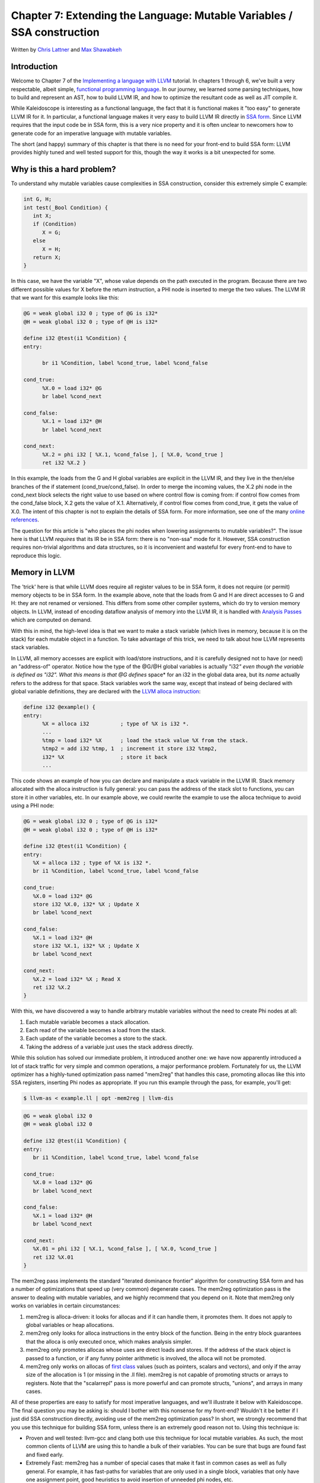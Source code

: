 *******************************************************************************
Chapter 7: Extending the Language: Mutable Variables / SSA construction
*******************************************************************************

Written by `Chris Lattner <mailto:sabre@nondot.org>`_ and `Max
Shawabkeh <http://max99x.com>`_

Introduction 
=======================

Welcome to Chapter 7 of the `Implementing a language with
LLVM <http://www.llvm.org/docs/tutorial/index.html>`_ tutorial. In
chapters 1 through 6, we've built a very respectable, albeit simple,
`functional programming
language <http://en.wikipedia.org/wiki/Functional_programming>`_. In our
journey, we learned some parsing techniques, how to build and represent
an AST, how to build LLVM IR, and how to optimize the resultant code as
well as JIT compile it.

While Kaleidoscope is interesting as a functional language, the fact
that it is functional makes it "too easy" to generate LLVM IR for it. In
particular, a functional language makes it very easy to build LLVM IR
directly in `SSA
form <http://en.wikipedia.org/wiki/Static_single_assignment_form>`_.
Since LLVM requires that the input code be in SSA form, this is a very
nice property and it is often unclear to newcomers how to generate code
for an imperative language with mutable variables.

The short (and happy) summary of this chapter is that there is no need
for your front-end to build SSA form: LLVM provides highly tuned and
well tested support for this, though the way it works is a bit
unexpected for some.

Why is this a hard problem? 
====================================

To understand why mutable variables cause complexities in SSA
construction, consider this extremely simple C example:


.. code-block:: c

   int G, H; 
   int test(_Bool Condition) { 
      int X; 
      if (Condition) 
         X = G; 
      else 
         X = H; 
      return X; 
   }



In this case, we have the variable "X", whose value depends on the path
executed in the program. Because there are two different possible values
for X before the return instruction, a PHI node is inserted to merge the
two values. The LLVM IR that we want for this example looks like this:


.. code-block:: llvm

   @G = weak global i32 0 ; type of @G is i32* 
   @H = weak global i32 0 ; type of @H is i32* 

   define i32 @test(i1 %Condition) { 
   entry: 

         br i1 %Condition, label %cond_true, label %cond_false

   cond_true: 
         %X.0 = load i32* @G 
         br label %cond_next 

   cond_false: 
         %X.1 = load i32* @H 
         br label %cond_next 

   cond_next: 
         %X.2 = phi i32 [ %X.1, %cond_false ], [ %X.0, %cond_true ] 
         ret i32 %X.2 }



In this example, the loads from the G and H global variables are
explicit in the LLVM IR, and they live in the then/else branches of the
if statement (cond\_true/cond\_false). In order to merge the incoming
values, the X.2 phi node in the cond\_next block selects the right value
to use based on where control flow is coming from: if control flow comes
from the cond\_false block, X.2 gets the value of X.1. Alternatively, if
control flow comes from cond\_true, it gets the value of X.0. The intent
of this chapter is not to explain the details of SSA form. For more
information, see one of the many `online
references <http://en.wikipedia.org/wiki/Static_single_assignment_form>`_.

The question for this article is "who places the phi nodes when lowering
assignments to mutable variables?". The issue here is that LLVM
*requires* that its IR be in SSA form: there is no "non-ssa" mode for
it. However, SSA construction requires non-trivial algorithms and data
structures, so it is inconvenient and wasteful for every front-end to
have to reproduce this logic.

Memory in LLVM 
==========================

The 'trick' here is that while LLVM does require all register values to
be in SSA form, it does not require (or permit) memory objects to be in
SSA form. In the example above, note that the loads from G and H are
direct accesses to G and H: they are not renamed or versioned. This
differs from some other compiler systems, which do try to version memory
objects. In LLVM, instead of encoding dataflow analysis of memory into
the LLVM IR, it is handled with `Analysis
Passes <http://www.llvm.org/docs/WritingAnLLVMPass.html>`_ which are
computed on demand.

With this in mind, the high-level idea is that we want to make a stack
variable (which lives in memory, because it is on the stack) for each
mutable object in a function. To take advantage of this trick, we need
to talk about how LLVM represents stack variables.

In LLVM, all memory accesses are explicit with load/store instructions,
and it is carefully designed not to have (or need) an "address-of"
operator. Notice how the type of the @G/@H global variables is actually
"i32\ *" even though the variable is defined as "i32". What this means
is that @G defines* space* for an i32 in the global data area, but its
*name* actually refers to the address for that space. Stack variables
work the same way, except that instead of being declared with global
variable definitions, they are declared with the `LLVM alloca
instruction <http://www.llvm.org/docs/LangRef.html#i_alloca>`_:


.. code-block:: llvm

   define i32 @example() { 
   entry: 
         %X = alloca i32          ; type of %X is i32 *. 
         ... 
         %tmp = load i32* %X      ; load the stack value %X from the stack. 
         %tmp2 = add i32 %tmp, 1  ; increment it store i32 %tmp2,
         i32* %X                  ; store it back 
         ...



This code shows an example of how you can declare and manipulate a stack
variable in the LLVM IR. Stack memory allocated with the alloca
instruction is fully general: you can pass the address of the stack slot
to functions, you can store it in other variables, etc. In our example
above, we could rewrite the example to use the alloca technique to avoid
using a PHI node:


.. code-block:: llvm

   @G = weak global i32 0 ; type of @G is i32* 
   @H = weak global i32 0 ; type of @H is i32* 

   define i32 @test(i1 %Condition) { 
   entry: 
      %X = alloca i32 ; type of %X is i32 *. 
      br i1 %Condition, label %cond_true, label %cond_false 

   cond_true: 
      %X.0 = load i32* @G 
      store i32 %X.0, i32* %X ; Update X 
      br label %cond_next 

   cond_false: 
      %X.1 = load i32* @H 
      store i32 %X.1, i32* %X ; Update X 
      br label %cond_next
   
   cond_next: 
      %X.2 = load i32* %X ; Read X 
      ret i32 %X.2 
   } 
   
With this, we have discovered a way to handle arbitrary mutable
variables without the need to create Phi nodes at all:

#.  Each mutable variable becomes a stack allocation.
#.  Each read of the variable becomes a load from the stack.
#.  Each update of the variable becomes a store to the stack.
#.  Taking the address of a variable just uses the stack address directly.

While this solution has solved our immediate problem, it introduced
another one: we have now apparently introduced a lot of stack traffic
for very simple and common operations, a major performance problem.
Fortunately for us, the LLVM optimizer has a highly-tuned optimization
pass named "mem2reg" that handles this case, promoting allocas like this
into SSA registers, inserting Phi nodes as appropriate. If you run this
example through the pass, for example, you'll get:

.. code-block:: bash
   
    $ llvm-as < example.ll | opt -mem2reg | llvm-dis
.. code-block:: llvm

   @G = weak global i32 0 
   @H = weak global i32 0

   define i32 @test(i1 %Condition) { 
   entry: 
      br i1 %Condition, label %cond_true, label %cond_false 

   cond_true: 
      %X.0 = load i32* @G 
      br label %cond_next

   cond_false: 
      %X.1 = load i32* @H 
      br label %cond_next

   cond_next: 
      %X.01 = phi i32 [ %X.1, %cond_false ], [ %X.0, %cond_true ] 
      ret i32 %X.01 
   }



The mem2reg pass implements the standard "iterated dominance frontier"
algorithm for constructing SSA form and has a number of optimizations
that speed up (very common) degenerate cases. The mem2reg optimization
pass is the answer to dealing with mutable variables, and we highly
recommend that you depend on it. Note that mem2reg only works on
variables in certain circumstances:

#. mem2reg is alloca-driven: it looks for allocas and if it can handle
   them, it promotes them. It does not apply to global variables or heap
   allocations.

#. mem2reg only looks for alloca instructions in the entry block of the
   function. Being in the entry block guarantees that the alloca is only
   executed once, which makes analysis simpler.

#. mem2reg only promotes allocas whose uses are direct loads and stores.
   If the address of the stack object is passed to a function, or if any
   funny pointer arithmetic is involved, the alloca will not be
   promoted.

#. mem2reg only works on allocas of `first class 
   <http://www.llvm.org/docs/LangRef.html#t_classifications>`_
   values (such as pointers, scalars and vectors), and only if the array
   size of the allocation is 1 (or missing in the .ll file). mem2reg is
   not capable of promoting structs or arrays to registers. Note that
   the "scalarrepl" pass is more powerful and can promote structs,
   "unions", and arrays in many cases.

All of these properties are easy to satisfy for most imperative
languages, and we'll illustrate it below with Kaleidoscope. The final
question you may be asking is: should I bother with this nonsense for my
front-end? Wouldn't it be better if I just did SSA construction
directly, avoiding use of the mem2reg optimization pass? In short, we
strongly recommend that you use this technique for building SSA form,
unless there is an extremely good reason not to. Using this technique
is:

-  Proven and well tested: llvm-gcc and clang both use this technique
   for local mutable variables. As such, the most common clients of LLVM
   are using this to handle a bulk of their variables. You can be sure
   that bugs are found fast and fixed early.

-  Extremely Fast: mem2reg has a number of special cases that make it
   fast in common cases as well as fully general. For example, it has
   fast-paths for variables that are only used in a single block,
   variables that only have one assignment point, good heuristics to
   avoid insertion of unneeded phi nodes, etc.

-  Needed for debug info generation: `Debug information in
   LLVM <http://www.llvm.org/docs/SourceLevelDebugging.html>`_ relies on
   having the address of the variable exposed so that debug info can be
   attached to it. This technique dovetails very naturally with this
   style of debug info.

If nothing else, this makes it much easier to get your front-end up and
running, and is very simple to implement. Lets extend Kaleidoscope with
mutable variables now!

--------------

Mutable Variables in Kaleidoscope 
==============================================

Now that we know the sort of problem we want to tackle, lets see what
this looks like in the context of our little Kaleidoscope language.
We're going to add two features:

#.  The ability to mutate variables with the '=' operator.
#.  The ability to define new variables.

While the first item is really what this is about, we only have
variables for incoming arguments as well as for induction variables, and
redefining those only goes so far :). Also, the ability to define new
variables is a useful thing regardless of whether you will be mutating
them. Here's a motivating example that shows how we could use these:


.. code-block:: 

   # Define ':' for sequencing: as a low-precedence operator that ignores operands 
   # and just returns the RHS. 
   def binary : 1 (x y) y;
   
   # Recursive fib, we could do this before.
   def fib(x) 
      if (x < 3) then 
         1 
      else 
         fib(x-1) + fib(x-2)
   
   # Iterative fib.
   def fibi(x) 
      var a = 1, b = 1, c in 
      (for i = 3, i < x in 
         c = a + b : 
         a = b : 
         b = c) : 
      b
   
   # Call it.
   fibi(10)



In order to mutate variables, we have to change our existing variables
to use the "alloca trick". Once we have that, we'll add our new
operator, then extend Kaleidoscope to support new variable definitions.

--------------

Adjusting Existing Variables for Mutation 
==========================================================

The symbol table in Kaleidoscope is managed at code generation time by
the ``g_named_values`` map. This map currently keeps track of the LLVM
"Value" that holds the double value for the named variable. In order to
support mutation, we need to change this slightly, so that it holds the
*memory location* of the variable in question. Note that this change is
a refactoring: it changes the structure of the code, but does not (by
itself) change the behavior of the compiler. All of these changes are
isolated in the Kaleidoscope code generator.

At this point in Kaleidoscope's development, it only supports variables
for two things: incoming arguments to functions and the induction
variable of 'for' loops. For consistency, we'll allow mutation of these
variables in addition to other user-defined variables. This means that
these will both need memory locations.

To start our transformation of Kaleidoscope, we will need to create the
allocas that we will store in ``g_named_values``. We'll use a helper
function that ensures that the allocas are created in the entry block of
the function:


.. code-block:: 

   # Creates an alloca instruction in the entry block of the function. This is used 
   # for mutable variables. 
   def CreateEntryBlockAlloca(function, var_name): 
      entry = function.get_entry_basic_block() 
      builder = Builder.new(entry)
      builder.position_at_beginning(entry) return
      builder.alloca(Type.double(), var_name)



This code creates a temporary ``llvm.core.Builder`` that is pointing at
the first instruction of the entry block. It then creates an alloca with
the expected name and returns it. Because all values in Kaleidoscope are
doubles, there is no need to pass in a type to use.

With this in place, the first functionality change we want to make is to
variable references. In our new scheme, variables live on the stack, so
code generating a reference to them actually needs to produce a load
from the stack slot:


.. code-block:: python

   def CodeGen(self): 
      if self.name in g_named_values: 
         return g_llvm_builder.load(g_named_values[self.name], self.name) 
      else:
         raise RuntimeError('Unknown variable name: ' + self.name) 
   
As you can see, this is pretty straightforward. Now we need to update
the things that define the variables to set up the alloca. We'll start
with ``ForExpressionNode.CodeGen`` (see the :ref:`full code listing <code>`
for the unabridged code):

.. code-block:: python
   
   def CodeGen(self): 
      function = g_llvm_builder.basic_block.function

      # Create an alloca for the variable in the entry block.
      alloca = CreateEntryBlockAlloca(function, self.loop_variable)
      
      # Emit the start code first, without 'variable' in scope.
      start_value = self.start.CodeGen()
      
      # Store the value into the alloca.
      g_llvm_builder.store(start_value, alloca)
      ...
      # Compute the end condition.
      end_condition = self.end.CodeGen()
      
      # Reload, increment, and restore the alloca.  This handles the case where
      # the body of the loop mutates the variable.
      cur_value = g_llvm_builder.load(alloca, self.loop_variable)
      next_value = g_llvm_builder.fadd(cur_value, step_value, 'nextvar')
      g_llvm_builder.store(next_value, alloca)
      
      # Convert condition to a bool by comparing equal to 0.0.
      end_condition_bool = g_llvm_builder.fcmp(
         FCMP_ONE, end_condition, Constant.real(Type.double(), 0), 'loopcond')
      ...
   
   



This code is virtually identical to the code `before we allowed mutable
variables <PythonLangImpl5.html#forcodegen>`_. The big difference is
that we no longer have to construct a PHI node, and we use load/store to
access the variable as needed.

To support mutable argument variables, we need to also make allocas for
them. The code for this is also pretty simple:


.. code-block:: python

   class PrototypeNode(object): 
      ... 
      # Create an alloca for each argument and register the argument in the symbol 
      # table so that references to it will succeed. 
      def CreateArgumentAllocas(self, function): 
         for arg_name, arg in zip(self.args, function.args): 
            alloca = CreateEntryBlockAlloca(function, arg_name) 
            g_llvm_builder.store(arg, alloca) 
            g_named_values[arg_name] = alloca



For each argument, we make an alloca, store the input value to the
function into the alloca, and register the alloca as the memory location
for the argument. This method gets invoked by ``FunctionNode.CodeGen``
right after it sets up the entry block for the function.

The final missing piece is adding the mem2reg pass, which allows us to
get good codegen once again:


.. code-block:: python

   from llvm.passes import (PASS_PROMOTE_MEMORY_TO_REGISTER, 
                            PASS_INSTRUCTION_COMBINING, 
                            PASS_REASSOCIATE, 
                            PASS_GVN, 
                            PASS_CFG_SIMPLIFICATION) 
   ... 
   def main():
      # Set up the optimizer pipeline. Start with registering info about how the 
      # target lays out data structures.
      g_llvm_pass_manager.add(g_llvm_executor.target_data) 
      # Promote allocas to registers.
      g_llvm_pass_manager.add(PASS_PROMOTE_MEMORY_TO_REGISTER) 
      # Do simple "peephole" optimizations and bit-twiddling optzns.
      g_llvm_pass_manager.add(PASS_INSTRUCTION_COMBINING) 
      # Reassociate expressions. 
      g_llvm_pass_manager.add(PASS_REASSOCIATE) 
   
It is interesting to see what the code looks like before and after the
mem2reg optimization runs. For example, this is the before/after code
for our recursive fib function. Before the optimization:

.. code-block:: 
   
   define double @fib(double %x) { 
   entry: 
      %x1 = alloca double 
      store double %x, double* %x1 
      %x2 = load double* %x1 
      %cmptmp = fcmp ult double %x2, 3.000000e+00 
      %booltmp = uitofp i1 %cmptmp to double
      %ifcond = fcmp one double %booltmp, 0.000000e+00 
      br i1 %ifcond, label %then, label %else 

   then:          ; preds = %entry 
      br label %ifcont 

   else:          ; preds = %entry 
      %x3 = load double* %x1 
      %subtmp = fsub double %x3, 1.000000e+00
      %calltmp = call double @fib(double %subtmp) 
      %x4 = load double* %x1
      %subtmp5 = fsub double %x4, 2.000000e+00 
      %calltmp6 = call double @fib(double %subtmp5) 
      %addtmp = fadd double %calltmp, %calltmp6 
      br label %ifcont 

   ifcont:        ; preds = %else, %then 
      %iftmp = phi double [ 1.000000e+00, %then ], [ %addtmp, %else ] 
      ret double %iftmp } 
   
Here there is only one variable (x, the input argument) but you can
still see the extremely simple-minded code generation strategy we are
using. In the entry block, an alloca is created, and the initial input
value is stored into it. Each reference to the variable does a reload
from the stack. Also, note that we didn't modify the if/then/else
expression, so it still inserts a PHI node. While we could make an
alloca for it, it is actually easier to create a PHI node for it, so we
still just make the PHI.

Here is the code after the mem2reg pass runs:

.. code-block:: 
   
   define double @fib(double %x) { 
   entry: 
      %cmptmp = fcmp ult double %x, 3.000000e+00 
      %booltmp = uitofp i1 %cmptmp to double
      %ifcond = fcmp one double %booltmp, 0.000000e+00 
      br i1 %ifcond, label %then, label %else 

   then: 
      br label %ifcont 

   else: 
      %subtmp = fsub double %x, 1.000000e+00 
      %calltmp = call double @fib(double %subtmp) 
      %subtmp5 = fsub double %x, 2.000000e+00 
      %calltmp6 = call double @fib(double %subtmp5) %addtmp = fadd double %calltmp, %calltmp6 
      br label %ifcont
   
   ifcont: ; preds = %else, %then 
      %iftmp = phi double [ 1.000000e+00, %then
      ], [ %addtmp, %else ] 
      ret double %iftmp 
   }



This is a trivial case for mem2reg, since there are no redefinitions of
the variable. The point of showing this is to calm your tension about
inserting such blatent inefficiencies :).

After the rest of the optimizers run, we get:


.. code-block:: llvm

   define double @fib(double %x) { 
   entry: 
      %cmptmp = fcmp ult double %x, 3.000000e+00 
      %booltmp = uitofp i1 %cmptmp to double
      %ifcond = fcmp ueq double %booltmp, 0.000000e+00
      br i1 %ifcond, label %else, label %ifcont 

   else: 
      %subtmp = fsub double %x, 1.000000e+00
      %calltmp = call double @fib(double %subtmp) 
      %subtmp5 = fsub double %x, 2.000000e+00 
      %calltmp6 = call double @fib(double %subtmp5) 
      %addtmp = fadd double %calltmp, %calltmp6 
      ret double %addtmp 

   ifcont: 
      ret double 1.000000e+00 
   }



Here we see that the simplifycfg pass decided to clone the return
instruction into the end of the 'else' block. This allowed it to
eliminate some branches and the PHI node.

Now that all symbol table references are updated to use stack variables,
we'll add the assignment operator.

--------------

New Assignment Operator 
=======================================

With our current framework, adding a new assignment operator is really
simple. We will parse it just like any other binary operator, but handle
it internally (instead of allowing the user to define it). The first
step is to set a precedence:


.. code-block:: python

   def main(): 
      ... 
      # Install standard binary operators. 
      # 1 is lowest possible precedence. 40 is the highest.
      g_binop_precedence['='] = 2 
      g_binop_precedence['<'] = 10
      g_binop_precedence['+'] = 20 
      g_binop_precedence['-'] = 20 
   
Now that the parser knows the precedence of the binary operator, it
takes care of all the parsing and AST generation. We just need to
implement codegen for the assignment operator. This looks like:

.. code-block:: python
   
   class BinaryOperatorExpressionNode(ExpressionNode): 
      ... 
      def CodeGen(self): 
         # A special case for '=' because we don't want to emit the LHS as an 
         # expression. 
         if self.operator == '=': 
            # Assignment requires the LHS to be an identifier. 
            if not isinstance(self.left, VariableExpressionNode):
               raise RuntimeError('Destination of "=" must be a variable.') 
   
Unlike the rest of the binary operators, our assignment operator doesn't
follow the "emit LHS, emit RHS, do computation" model. As such, it is
handled as a special case before the other binary operators are handled.
The other strange thing is that it requires the LHS to be a variable. It
is invalid to have ``(x+1) = expr`` -- only things like ``x = expr`` are
allowed.

.. code-block:: python

            # Codegen the RHS. 
            value = self.right.CodeGen()

            # Look up the name.
            variable = g_named_values[self.left.name]
            
            # Store the value and return it.
            g_llvm_builder.store(value, variable)
            
            return value
   ...
   
   



Once we have the variable, CodeGening the assignment is straightforward:
we emit the RHS of the assignment, create a store, and return the
computed value. Returning a value allows for chained assignments like
``X = (Y = Z)``.

Now that we have an assignment operator, we can mutate loop variables
and arguments. For example, we can now run code like this:


.. code-block::

   # Function to print a double. 
   extern printd(x)
   
   # Define ':' for sequencing: as a low-precedence operator that ignores operands
   # and just returns the RHS.
   def binary : 1 (x y) y
   
   def test(x) 
      printd(x) : 
      x = 4 : 
      printd(x)
   
   test(123)



When run, this example prints "123" and then "4", showing that we did
actually mutate the value! Okay, we have now officially implemented our
goal: getting this to work requires SSA construction in the general
case. However, to be really useful, we want the ability to define our
own local variables. Let's add this next!

--------------

User-defined Local Variables 
===========================================

Adding var/in is just like any other other extensions we made to
Kaleidoscope: we extend the lexer, the parser, the AST and the code
generator. The first step for adding our new 'var/in' construct is to
extend the lexer. As before, this is pretty trivial, the code looks like
this:


.. code-block:: python

   ... 
   class UnaryToken(object): 
      pass 
   class VarToken(object): 
      pass 
   ... 
   def Tokenize(string): 
      ... 
         elif identifier == 'unary': 
            yield UnaryToken() 
         elif identifier == 'var': 
            yield VarToken()
         else: 
            yield IdentifierToken(identifier)



The next step is to define the AST node that we will construct. For
var/in, it looks like this:


.. code-block:: python

   # Expression class for var/in. 
   class VarExpressionNode(ExpressionNode):
   
      def __init__(self, variables, body): 
         self.variables = variables
         self.body = body
      
      def CodeGen(self): 
         ...



var/in allows a list of names to be defined all at once, and each name
can optionally have an initializer value. As such, we capture this
information in the variables list. Also, var/in has a body, this body is
allowed to access the variables defined by the var/in.

With this in place, we can define the parser pieces. The first thing we
do is add it as a primary expression:


.. code-block:: python

   # primary ::= 
   # dentifierexpr | numberexpr | parenexpr | ifexpr | forexpr | varexpr 
   def ParsePrimary(self): 
      if isinstance(self.current, IdentifierToken): 
         return self.ParseIdentifierExpr() 
      elif isinstance(self.current, NumberToken):
         return self.ParseNumberExpr() 
      elif isinstance(self.current, IfToken):
         return self.ParseIfExpr() 
      elif isinstance(self.current, ForToken):
         return self.ParseForExpr() 
      elif isinstance(self.current, VarToken):
         return self.ParseVarExpr() 
      elif self.current == CharacterToken('('):
         return self.ParseParenExpr() 
      else: 
         raise RuntimeError('Unknown token when expecting an expression.')



Next we define ParseVarExpr:


.. code-block:: python

   # varexpr ::= 'var' (identifier ('=' expression)?)+ 'in' expression 
   def ParseVarExpr(self): 
      self.Next()  # eat 'var'.

      variables = {}
      
      # At least one variable name is required.
      if not isinstance(self.current, IdentifierToken):
         raise RuntimeError('Expected identifier after "var".')
   

   #The first part of this code parses the list of identifier/expr pairs
   #into the local variables list.

      while True: 
         var_name = self.current.name
         self.Next()  # eat the identifier.

         # Read the optional initializer.
         if self.current == CharacterToken('='):
            self.Next()  # eat '='.
            variables[var_name] = self.ParseExpression()
         else:
            variables[var_name] = None
         
         # End of var list, exit loop.
         if self.current != CharacterToken(','):
            break
         self.Next()  # eat ','.
         
         if not isinstance(self.current, IdentifierToken):
            raise RuntimeError('Expected identifier after "," in a var expression.')
   
   
   # Once all the variables are parsed, we then parse the body and create the
   # AST node:


      # At this point, we have to have 'in'. 
      if not isinstance(self.current, InToken): 
         raise RuntimeError('Expected "in" keyword after "var".') 
      self.Next()  # eat 'in'.

      body = self.ParseExpression()
      
      return VarExpressionNode(variables, body)
   
   



Now that we can parse and represent the code, we need to support
emission of LLVM IR for it. This code starts out with:


.. code-block:: python

   class VarExpressionNode(ExpressionNode): 
      ... 
      def CodeGen(self): 
         old_bindings = {} 
         function = g_llvm_builder.basic_block.function

         # Register all variables and emit their initializer.
         for var_name, var_expression in self.variables.iteritems():
            # Emit the initializer before adding the variable to scope, this prevents
            # the initializer from referencing the variable itself, and permits stuff
            # like this:
            #  var a = 1 in
            #    var a = a in ...   # refers to outer 'a'.
            if var_expression is not None:
               var_value = var_expression.CodeGen()
            else:
               var_value = Constant.real(Type.double(), 0)
            
            alloca = CreateEntryBlockAlloca(function, var_name)
            g_llvm_builder.store(var_value, alloca)
            
            # Remember the old variable binding so that we can restore the binding
            # when we unrecurse.
            old_bindings[var_name] = g_named_values.get(var_name, None)
            
            # Remember this binding.
            g_named_values[var_name] = alloca





Basically it loops over all the variables, installing them one at a
time. For each variable we put into the symbol table, we remember the
previous value that we replace in ``old_bindings``.

There are more comments here than code. The basic idea is that we emit
the initializer, create the alloca, then update the symbol table to
point to it. Once all the variables are installed in the symbol table,
we evaluate the body of the var/in expression:


.. code-block:: python

   # Codegen the body, now that all vars are in scope. 
   body = self.body.CodeGen()



Finally, before returning, we restore the previous variable bindings:


.. code-block:: python

   # Pop all our variables from scope. 
   for var_name in self.variables: 
      if old_bindings[var_name] is not None:
         g_named_values[var_name] = old_bindings[var_name] 
      else: 
         del g_named_values[var_name]

   # Return the body computation.
   return body
   
   



The end result of all of this is that we get properly scoped variable
definitions, and we even (trivially) allow mutation of them :).

With this, we completed what we set out to do. Our nice iterative fib
example from the intro compiles and runs just fine. The mem2reg pass
optimizes all of our stack variables into SSA registers, inserting PHI
nodes where needed, and our front-end remains simple: no "iterated
dominance frontier" computation anywhere in sight.

--------------

.. _code:

Full Code Listing 
===========================

Here is the complete code listing for our running example, enhanced with
mutable variables and var/in support:


.. code-block:: python

   #!/usr/bin/env python
   
   import re 
   from llvm.core import Module, Constant, Type, Function, Builder 
   from llvm.ee import ExecutionEngine, TargetData 
   from llvm.passes import FunctionPassManager
   
   from llvm.core import FCMP_ULT, FCMP_ONE 
   from llvm.passes import(PASS_PROMOTE_MEMORY_TO_REGISTER, 
                           PASS_INSTRUCTION_COMBINING,
                           PASS_REASSOCIATE, 
                           PASS_GVN, 
                           PASS_CFG_SIMPLIFICATION)
   
Globals
-------
   
.. code-block:: python

   # The LLVM module, which holds all the IR code.
   g_llvm_module = Module.new('my cool jit')
   
   # The LLVM instruction builder. Created whenever a new function is entered.
   g_llvm_builder = None
   
   # A dictionary that keeps track of which values are defined in the current scope
   # and what their LLVM representation is.
   g_named_values = {}
   
   # The function optimization passes manager.
   g_llvm_pass_manager = FunctionPassManager.new(g_llvm_module)
   
   # The LLVM execution engine.
   g_llvm_executor = ExecutionEngine.new(g_llvm_module)
   
   # The binary operator precedence chart.
   g_binop_precedence = {}
   
   # Creates an alloca instruction in the entry block of the function. This is used
   # for mutable variables.
   def CreateEntryBlockAlloca(function, var_name): 
      entry = function.get_entry_basic_block() 
      builder = Builder.new(entry)
      builder.position_at_beginning(entry) 
      return builder.alloca(Type.double(), var_name)
   
Lexer
-----

.. code-block:: python
   
   # The lexer yields one of these types for each token.
   class EOFToken(object): 
      pass 
   class DefToken(object): 
      pass 
   class ExternToken(object): 
      pass 
   class IfToken(object): 
      pass 
   class ThenToken(object): 
      pass 
   class ElseToken(object): 
      pass 
   class ForToken(object): 
      pass 
   class InToken(object): 
      pass 
   class BinaryToken(object): 
      pass 
   class UnaryToken(object): 
      pass 
   class VarToken(object): 
      pass
   
   class IdentifierToken(object): 
      def __init__(self, name): 
         self.name = name
   
   class NumberToken(object): 
      def __init__(self, value): 
         self.value = value
   
   class CharacterToken(object): 
      def __init__(self, char): 
         self.char = char 
      def __eq__(self, other): 
         return isinstance(other, CharacterToken) and self.char == other.char 
      def __ne__(self, other): 
         return not self == other
   
   # Regular expressions that tokens and comments of our language.
   REGEX_NUMBER = re.compile('[0-9]+(?:\.[0-9]+)?') 
   REGEX_IDENTIFIER = re.compile('[a-zA-Z][a-zA-Z0-9] *')
   REGEX_COMMENT = re.compile('#.*')
   
   def Tokenize(string): 
      while string: 
         # Skip whitespace. 
         if string[0].isspace(): 
            string = string[1:] 
            continue

         # Run regexes.
         comment_match = REGEX_COMMENT.match(string)
         number_match = REGEX_NUMBER.match(string)
         identifier_match = REGEX_IDENTIFIER.match(string)
         
         # Check if any of the regexes matched and yield the appropriate result.
         if comment_match:
            comment = comment_match.group(0)
            string = string[len(comment):]
         elif number_match:
            number = number_match.group(0)
            yield NumberToken(float(number))
            string = string[len(number):]
         elif identifier_match:
            identifier = identifier_match.group(0)
            # Check if we matched a keyword.
            if identifier == 'def':
               yield DefToken()
            elif identifier == 'extern':
               yield ExternToken()
            elif identifier == 'if':
               yield IfToken()
            elif identifier == 'then':
               yield ThenToken()
            elif identifier == 'else':
               yield ElseToken()
            elif identifier == 'for':
               yield ForToken()
            elif identifier == 'in':
               yield InToken()
            elif identifier == 'binary':
               yield BinaryToken()
            elif identifier == 'unary':
               yield UnaryToken()
            elif identifier == 'var':
               yield VarToken()
            else:
               yield IdentifierToken(identifier)
            string = string[len(identifier):]
         else:
            # Yield the ASCII value of the unknown character.
            yield CharacterToken(string[0])
            string = string[1:]
         
      yield EOFToken()
   
Abstract Syntax Tree (aka Parse Tree)
-------------------------------------

.. code-block:: python
   
   # Base class for all expression nodes.
   class ExpressionNode(object): 
      pass
   
   # Expression class for numeric literals like "1.0".
   class NumberExpressionNode(ExpressionNode):
   
      def __init__(self, value): 
         self.value = value
      
      def CodeGen(self): 
         return Constant.real(Type.double(), self.value)
   
   # Expression class for referencing a variable, like "a".
   class VariableExpressionNode(ExpressionNode):
   
      def __init__(self, name): 
         self.name = name
      
      def CodeGen(self): 
         if self.name in g_named_values: 
            return g_llvm_builder.load(g_named_values[self.name], self.name) 
         else:
            raise RuntimeError('Unknown variable name: ' + self.name)
   
   # Expression class for a binary operator.
   class BinaryOperatorExpressionNode(ExpressionNode):
   
      def __init__(self, operator, left, right): 
         self.operator = operator
         self.left = left 
         self.right = right
      
      def CodeGen(self): 
         # A special case for '=' because we don't want to emit the LHS as an # expression. 
         if self.operator == '=': 
            # Assignment requires the LHS to be an identifier. 
            if not isinstance(self.left, VariableExpressionNode): 
               raise RuntimeError('Destination of "=" must be a variable.')

            # Codegen the RHS.
            value = self.right.CodeGen()
            
            # Look up the name.
            variable = g_named_values[self.left.name]
            
            # Store the value and return it.
            g_llvm_builder.store(value, variable)
            
            return value
      
      left = self.left.CodeGen()
      right = self.right.CodeGen()
      
      if self.operator == '+':
         return g_llvm_builder.fadd(left, right, 'addtmp')
      elif self.operator == '-':
         return g_llvm_builder.fsub(left, right, 'subtmp')
      elif self.operator == '*':
         return g_llvm_builder.fmul(left, right, 'multmp')
      elif self.operator == '<':
         result = g_llvm_builder.fcmp(FCMP_ULT, left, right, 'cmptmp')
         # Convert bool 0 or 1 to double 0.0 or 1.0.
         return g_llvm_builder.uitofp(result, Type.double(), 'booltmp')
      else:
         function = g_llvm_module.get_function_named('binary' + self.operator)
         return g_llvm_builder.call(function, [left, right], 'binop')
   
   # Expression class for function calls.
   class CallExpressionNode(ExpressionNode):
   
      def __init__(self, callee, args): 
         self.callee = callee 
         self.args = args
      
      def CodeGen(self): 
         # Look up the name in the global module table. 
         callee = g_llvm_module.get_function_named(self.callee)

         # Check for argument mismatch error.
         if len(callee.args) != len(self.args):
            raise RuntimeError('Incorrect number of arguments passed.')
         
         arg_values = [i.CodeGen() for i in self.args]
         
         return g_llvm_builder.call(callee, arg_values, 'calltmp')
   
   # Expression class for if/then/else.
   class IfExpressionNode(ExpressionNode):
   
      def __init__(self, condition, then_branch, else_branch):
         self.condition = condition 
         self.then_branch = then_branch
         self.else_branch = else_branch
      
      def CodeGen(self): 
         condition = self.condition.CodeGen()

         # Convert condition to a bool by comparing equal to 0.0.
         condition_bool = g_llvm_builder.fcmp(
            FCMP_ONE, condition, Constant.real(Type.double(), 0), 'ifcond')
         
         function = g_llvm_builder.basic_block.function
         
         # Create blocks for the then and else cases. Insert the 'then' block at the
         # end of the function.
         then_block = function.append_basic_block('then')
         else_block = function.append_basic_block('else')
         merge_block = function.append_basic_block('ifcond')
         
         g_llvm_builder.cbranch(condition_bool, then_block, else_block)
         
         # Emit then value.
         g_llvm_builder.position_at_end(then_block)
         then_value = self.then_branch.CodeGen()
         g_llvm_builder.branch(merge_block)
         
         # Codegen of 'Then' can change the current block; update then_block for the
         # PHI node.
         then_block = g_llvm_builder.basic_block
         
         # Emit else block.
         g_llvm_builder.position_at_end(else_block)
         else_value = self.else_branch.CodeGen()
         g_llvm_builder.branch(merge_block)
         
         # Codegen of 'Else' can change the current block, update else_block for the
         # PHI node.
         else_block = g_llvm_builder.basic_block
         
         # Emit merge block.
         g_llvm_builder.position_at_end(merge_block)
         phi = g_llvm_builder.phi(Type.double(), 'iftmp')
         phi.add_incoming(then_value, then_block)
         phi.add_incoming(else_value, else_block)
         
         return phi
   
   # Expression class for for/in.
   class ForExpressionNode(ExpressionNode):
   
      def __init__(self, loop_variable, start, end, step, body):
         self.loop_variable = loop_variable 
         self.start = start 
         self.end = end
         self.step = step 
         self.body = body
      
      def CodeGen(self): 
         # Output this as: 
         #   var = alloca double 
         #   ... 
         #   start = startexpr 
         #   store start -> var 
         #   goto loop 
         # loop: 
         #   ... 
         #   bodyexpr 
         #   ... 
         # loopend: 
         #   step = stepexpr
         #   endcond = endexpr 
         # 
         #   curvar = load var 
         #   nextvar = curvar + step 
         #   store nextvar -> var 
         #   br endcond, loop, endloop 
         # outloop:

         function = g_llvm_builder.basic_block.function
         
         # Create an alloca for the variable in the entry block.
         alloca = CreateEntryBlockAlloca(function, self.loop_variable)
         
         # Emit the start code first, without 'variable' in scope.
         start_value = self.start.CodeGen()
         
         # Store the value into the alloca.
         g_llvm_builder.store(start_value, alloca)
         
         # Make the new basic block for the loop, inserting after current block.
         loop_block = function.append_basic_block('loop')
         
         # Insert an explicit fall through from the current block to the loop_block.
         g_llvm_builder.branch(loop_block)
         
         # Start insertion in loop_block.
         g_llvm_builder.position_at_end(loop_block)
         
         # Within the loop, the variable is defined equal to the alloca.  If it
         # shadows an existing variable, we have to restore it, so save it now.
         old_value = g_named_values.get(self.loop_variable, None)
         g_named_values[self.loop_variable] = alloca
         
         # Emit the body of the loop.  This, like any other expr, can change the
         # current BB.  Note that we ignore the value computed by the body.
         self.body.CodeGen()
         
         # Emit the step value.
         if self.step:
            step_value = self.step.CodeGen()
         else:
            # If not specified, use 1.0.
            step_value = Constant.real(Type.double(), 1)
         
         # Compute the end condition.
         end_condition = self.end.CodeGen()
         
         # Reload, increment, and restore the alloca.  This handles the case where
         # the body of the loop mutates the variable.
         cur_value = g_llvm_builder.load(alloca, self.loop_variable)
         next_value = g_llvm_builder.fadd(cur_value, step_value, 'nextvar')
         g_llvm_builder.store(next_value, alloca)
         
         # Convert condition to a bool by comparing equal to 0.0.
         end_condition_bool = g_llvm_builder.fcmp(
            FCMP_ONE, end_condition, Constant.real(Type.double(), 0), 'loopcond')
         
         # Create the "after loop" block and insert it.
         after_block = function.append_basic_block('afterloop')
         
         # Insert the conditional branch into the end of loop_block.
         g_llvm_builder.cbranch(end_condition_bool, loop_block, after_block)
         
         # Any new code will be inserted in after_block.
         g_llvm_builder.position_at_end(after_block)
         
         # Restore the unshadowed variable.
         if old_value is not None:
            g_named_values[self.loop_variable] = old_value
         else:
            del g_named_values[self.loop_variable]
         
         # for expr always returns 0.0.
         return Constant.real(Type.double(), 0)
   
   # Expression class for a unary operator.
   class UnaryExpressionNode(ExpressionNode):
   
      def __init__(self, operator, operand): 
         self.operator = operator
         self.operand = operand
      
      def CodeGen(self): 
         operand = self.operand.CodeGen() 
         function = g_llvm_module.get_function_named('unary' + self.operator) 
         return g_llvm_builder.call(function, [operand], 'unop')
   
   # Expression class for var/in.
   class VarExpressionNode(ExpressionNode):
   
      def __init__(self, variables, body): 
         self.variables = variables
         self.body = body
      
      def CodeGen(self): 
         old_bindings = {} 
         function = g_llvm_builder.basic_block.function

         # Register all variables and emit their initializer.
         for var_name, var_expression in self.variables.iteritems():
            # Emit the initializer before adding the variable to scope, this prevents
            # the initializer from referencing the variable itself, and permits stuff
            # like this:
            #  var a = 1 in
            #    var a = a in ...   # refers to outer 'a'.
            if var_expression is not None:
               var_value = var_expression.CodeGen()
            else:
               var_value = Constant.real(Type.double(), 0)
            
            alloca = CreateEntryBlockAlloca(function, var_name)
            g_llvm_builder.store(var_value, alloca)
            
            # Remember the old variable binding so that we can restore the binding
            # when we unrecurse.
            old_bindings[var_name] = g_named_values.get(var_name, None)
            
            # Remember this binding.
            g_named_values[var_name] = alloca
         
         # Codegen the body, now that all vars are in scope.
         body = self.body.CodeGen()
         
         # Pop all our variables from scope.
         for var_name in self.variables:
            if old_bindings[var_name] is not None:
               g_named_values[var_name] = old_bindings[var_name]
            else:
               del g_named_values[var_name]
         
         # Return the body computation.
         return body
   
   # This class represents the "prototype" for a function, which captures its name,
   # and its argument names (thus implicitly the number of arguments the function
   # takes), as well as if it is an operator.
   class PrototypeNode(object):
   
      def __init__(self, name, args, is_operator=False, precedence=0):
         self.name = name 
         self.args = args 
         self.is_operator = is_operator
         self.precedence = precedence
      
      def IsBinaryOp(self): 
         return self.is_operator and len(self.args) == 2
      
      def GetOperatorName(self): 
         assert self.is_operator 
         return self.name[-1]
      
      def CodeGen(self): 
         # Make the function type, eg. double(double,double).
         funct_type = Type.function( 
            Type.double(), [Type.double()] * len(self.args), False)

         function = Function.new(g_llvm_module, funct_type, self.name)
         
         # If the name conflicted, there was already something with the same name.
         # If it has a body, don't allow redefinition or reextern.
         if function.name != self.name:
            function.delete()
            function = g_llvm_module.get_function_named(self.name)
            
            # If the function already has a body, reject this.
            if not function.is_declaration:
               raise RuntimeError('Redefinition of function.')
            
            # If the function took a different number of args, reject.
            if len(function.args) != len(self.args):
               raise RuntimeError('Redeclaration of a function with different number '
                                  'of args.')
      
      # Set names for all arguments and add them to the variables symbol table.
      for arg, arg_name in zip(function.args, self.args):
         arg.name = arg_name
      
      return function
      
      # Create an alloca for each argument and register the argument in the symbol 
      # table so that references to it will succeed. 
      def CreateArgumentAllocas(self, function): 
         for arg_name, arg in zip(self.args, function.args): 
            alloca = CreateEntryBlockAlloca(function, arg_name) 
            g_llvm_builder.store(arg, alloca)
            g_named_values[arg_name] = alloca
   
   # This class represents a function definition itself.
   class FunctionNode(object):
   
      def __init__(self, prototype, body): 
         self.prototype = prototype
         self.body = body
      
      def CodeGen(self): 
         # Clear scope. 
         g_named_values.clear()

         # Create a function object.
         function = self.prototype.CodeGen()
         
         # If this is a binary operator, install its precedence.
         if self.prototype.IsBinaryOp():
            operator = self.prototype.GetOperatorName()
            g_binop_precedence[operator] = self.prototype.precedence
         
         # Create a new basic block to start insertion into.
         block = function.append_basic_block('entry')
         global g_llvm_builder
         g_llvm_builder = Builder.new(block)
         
         # Add all arguments to the symbol table and create their allocas.
         self.prototype.CreateArgumentAllocas(function)
         
         # Finish off the function.
         try:
            return_value = self.body.CodeGen()
            g_llvm_builder.ret(return_value)
            
            # Validate the generated code, checking for consistency.
            function.verify()
            
            # Optimize the function.
            g_llvm_pass_manager.run(function)
         except:
            function.delete()
            if self.prototype.IsBinaryOp():
               del g_binop_precedence[self.prototype.GetOperatorName()]
            raise
         
         return function
   
Parser
------

.. code-block:: python
   
   class Parser(object):
   
      def __init__(self, tokens): 
         self.tokens = tokens 
         self.Next()
      
      # Provide a simple token buffer. Parser.current is the current token the
      # parser is looking at. Parser.Next() reads another token from the lexer and 
      # updates Parser.current with its results. 
      def Next(self):
         self.current = self.tokens.next()
      
      # Gets the precedence of the current token, or -1 if the token is not a binary 
      # operator. 
      def GetCurrentTokenPrecedence(self): 
         if isinstance(self.current, CharacterToken): 
            return g_binop_precedence.get(self.current.char, -1) 
         else: 
            return -1
      
      # identifierexpr ::= identifier | identifier '(' expression* ')' 
      def ParseIdentifierExpr(self): 
         identifier_name = self.current.name
         self.Next()  # eat identifier.

         if self.current != CharacterToken('('):  # Simple variable reference.
            return VariableExpressionNode(identifier_name)
         
         # Call.
         self.Next()  # eat '('.
         args = []
         if self.current != CharacterToken(')'):
            while True:
               args.append(self.ParseExpression())
               if self.current == CharacterToken(')'):
                  break
               elif self.current != CharacterToken(','):
                  raise RuntimeError('Expected ")" or "," in argument list.')
               self.Next()
         
         self.Next()  # eat ')'.
         return CallExpressionNode(identifier_name, args)
      
      # numberexpr ::= number 
      def ParseNumberExpr(self): 
         result = NumberExpressionNode(self.current.value) 
         self.Next()  # consume the number. 
         return result
      
      # parenexpr ::= '(' expression ')' 
      def ParseParenExpr(self): 
         self.Next()  # eat '('.

         contents = self.ParseExpression()
         
         if self.current != CharacterToken(')'):
            raise RuntimeError('Expected ")".')
         self.Next()  # eat ')'.
         
         return contents
      
      # ifexpr ::= 'if' expression 'then' expression 'else' expression 
      def ParseIfExpr(self): 
         self.Next()  # eat the if.

         # condition.
         condition = self.ParseExpression()
         
         if not isinstance(self.current, ThenToken):
            raise RuntimeError('Expected "then".')
         self.Next()  # eat the then.
         
         then_branch = self.ParseExpression()
         
         if not isinstance(self.current, ElseToken):
            raise RuntimeError('Expected "else".')
         self.Next()  # eat the else.
         
         else_branch = self.ParseExpression()
         
         return IfExpressionNode(condition, then_branch, else_branch)
      
      # forexpr ::= 'for' identifier '=' expr ',' expr (',' expr)? 'in' expression 
      def ParseForExpr(self): 
         self.Next()  # eat the for.

         if not isinstance(self.current, IdentifierToken):
            raise RuntimeError('Expected identifier after for.')
         
         loop_variable = self.current.name
         self.Next()  # eat the identifier.
         
         if self.current != CharacterToken('='):
            raise RuntimeError('Expected "=" after for variable.')
         self.Next()  # eat the '='.
         
         start = self.ParseExpression()
         
         if self.current != CharacterToken(','):
            raise RuntimeError('Expected "," after for start value.')
         self.Next()  # eat the ','.
         
         end = self.ParseExpression()
         
         # The step value is optional.
         if self.current == CharacterToken(','):
            self.Next()  # eat the ','.
            step = self.ParseExpression()
         else:
            step = None
         
         if not isinstance(self.current, InToken):
            raise RuntimeError('Expected "in" after for variable specification.')
         self.Next()  # eat 'in'.
         
         body = self.ParseExpression()
         
         return ForExpressionNode(loop_variable, start, end, step, body)
      
      # varexpr ::= 'var' (identifier ('=' expression)?)+ 'in' expression 
      def ParseVarExpr(self): 
         self.Next()  # eat 'var'.

         variables = {}
         
         # At least one variable name is required.
         if not isinstance(self.current, IdentifierToken):
            raise RuntimeError('Expected identifier after "var".')
         
         while True:
            var_name = self.current.name
            self.Next()  # eat the identifier.
            
            # Read the optional initializer.
            if self.current == CharacterToken('='):
               self.Next()  # eat '='.
               variables[var_name] = self.ParseExpression()
            else:
               variables[var_name] = None
            
            # End of var list, exit loop.
            if self.current != CharacterToken(','):
               break
            self.Next()  # eat ','.
            
            if not isinstance(self.current, IdentifierToken):
               raise RuntimeError('Expected identifier after "," in a var expression.')
         
         # At this point, we have to have 'in'.
         if not isinstance(self.current, InToken):
            raise RuntimeError('Expected "in" keyword after "var".')
         self.Next()  # eat 'in'.
         
         body = self.ParseExpression()
         
         return VarExpressionNode(variables, body)
      
      # primary ::= 
      # dentifierexpr | numberexpr | parenexpr | ifexpr | forexpr | varexpr 
      def ParsePrimary(self): 
         if isinstance(self.current, IdentifierToken): 
            return self.ParseIdentifierExpr() 
         elif isinstance(self.current, NumberToken): 
            return self.ParseNumberExpr()
         elif isinstance(self.current, IfToken): 
            return self.ParseIfExpr() 
         elif isinstance(self.current, ForToken): 
            return self.ParseForExpr() 
         elif isinstance(self.current, VarToken): 
            return self.ParseVarExpr() 
         elif self.current == CharacterToken('('): 
            return self.ParseParenExpr() 
         else:
            raise RuntimeError('Unknown token when expecting an expression.')
      
      # unary ::= primary | unary_operator unary 
      def ParseUnary(self): 
         # If the current token is not an operator, it must be a primary expression.
         if (not isinstance(self.current, CharacterToken) or 
               self.current in [CharacterToken('('), CharacterToken(',')]): 
            return self.ParsePrimary()

         # If this is a unary operator, read it.
         operator = self.current.char
         self.Next()  # eat the operator.
         return UnaryExpressionNode(operator, self.ParseUnary())
      
      # binoprhs ::= (binary_operator unary)* 
      def ParseBinOpRHS(self, left, left_precedence): 
         # If this is a binary operator, find its precedence.
         while True: 
            precedence = self.GetCurrentTokenPrecedence()

            # If this is a binary operator that binds at least as tightly as the
            # current one, consume it; otherwise we are done.
            if precedence < left_precedence:
               return left
            
            binary_operator = self.current.char
            self.Next()  # eat the operator.
            
            # Parse the unary expression after the binary operator.
            right = self.ParseUnary()
            
            # If binary_operator binds less tightly with right than the operator after
            # right, let the pending operator take right as its left.
            next_precedence = self.GetCurrentTokenPrecedence()
            if precedence < next_precedence:
               right = self.ParseBinOpRHS(right, precedence + 1)
            
            # Merge left/right.
            left = BinaryOperatorExpressionNode(binary_operator, left, right)
      
      # expression ::= unary binoprhs 
      def ParseExpression(self): 
         left = self.ParseUnary() 
         return self.ParseBinOpRHS(left, 0)
      
      # prototype 
      #   ::= id '(' id* ')' 
      #   ::= binary LETTER number? (id, id) 
      #   ::= unary LETTER (id) 
      def ParsePrototype(self): 
         precedence = None 
         if isinstance(self.current, IdentifierToken): 
            kind = 'normal'
            function_name = self.current.name 
            self.Next() #  eat function name. 
         elif isinstance(self.current, UnaryToken): 
            kind = 'unary' 
            self.Next() #  eat 'unary'. 
            if not isinstance(self.current, CharacterToken): 
               raise RuntimeError('Expected an operator after "unary".') 
            function_name = 'unary' + self.current.char 
            self.Next() # eat the operator. 
         elif isinstance(self.current, BinaryToken): 
            kind = 'binary' 
            self.Next() #  eat 'binary'. 
            if not isinstance(self.current, CharacterToken): 
               raise RuntimeError('Expected an operator after "binary".') 
            function_name = 'binary' + self.current.char 
            self.Next() # eat the operator. 
            if isinstance(self.current, NumberToken): 
               if not 1 <= self.current.value <= 100: 
                  raise RuntimeError('Invalid precedence: must be in range [1, 100].') 
               precedence = self.current.value 
               self.Next()  # eat the precedence. 
         else: 
            raise RuntimeError('Expected function name, "unary" or "binary" in ' 
                               'prototype.')

         if self.current != CharacterToken('('):
            raise RuntimeError('Expected "(" in prototype.')
         self.Next()  # eat '('.
         
         arg_names = []
         while isinstance(self.current, IdentifierToken):
            arg_names.append(self.current.name)
            self.Next()
         
         if self.current != CharacterToken(')'):
            raise RuntimeError('Expected ")" in prototype.')
         
         # Success.
         self.Next()  # eat ')'.
         
         if kind == 'unary' and len(arg_names) != 1:
            raise RuntimeError('Invalid number of arguments for a unary operator.')
         elif kind == 'binary' and len(arg_names) != 2:
            raise RuntimeError('Invalid number of arguments for a binary operator.')
         
         return PrototypeNode(function_name, arg_names, kind != 'normal', precedence)
      
      # definition ::= 'def' prototype expression 
      def ParseDefinition(self):
         self.Next()  # eat def. 
         proto = self.ParsePrototype() 
         body = self.ParseExpression() 
         return FunctionNode(proto, body)
      
      # toplevelexpr ::= expression 
      def ParseTopLevelExpr(self): 
         proto = PrototypeNode('', []) 
         return FunctionNode(proto, self.ParseExpression())
      
      # external ::= 'extern' prototype 
      def ParseExtern(self): 
         self.Next()  # eat extern. 
         return self.ParsePrototype()
      
      # Top-Level parsing 
      def HandleDefinition(self):
         self.Handle(self.ParseDefinition, 'Read a function definition:')
      
      def HandleExtern(self): 
         self.Handle(self.ParseExtern, 'Read an extern:')
      
      def HandleTopLevelExpression(self): 
         try: 
            function = self.ParseTopLevelExpr().CodeGen() 
            result = g_llvm_executor.run_function(function, []) 
            print 'Evaluated to:', result.as_real(Type.double()) 
         except Exception, e: 
            raise#print 'Error:', e 
            try: 
               self.Next()  # Skip for error recovery. 
            except: 
               pass
      
      def Handle(self, function, message): 
         try: 
            print message, function().CodeGen() 
         except Exception, e: 
            raise#print 'Error:', e 
            try:
               self.Next()  # Skip for error recovery. 
            except: 
               pass
   
Main driver code.
-----------------

.. code-block:: python
   
   def main(): 
      # Set up the optimizer pipeline. Start with registering info about how the
      # target lays out data structures. 
      g_llvm_pass_manager.add(g_llvm_executor.target_data) 
      # Promote allocas to registers.
      g_llvm_pass_manager.add(PASS_PROMOTE_MEMORY_TO_REGISTER) 
      # Do simple "peephole" optimizations and bit-twiddling optzns.
      g_llvm_pass_manager.add(PASS_INSTRUCTION_COMBINING) 
      # Reassociate expressions. 
      g_llvm_pass_manager.add(PASS_REASSOCIATE) 
      # Eliminate Common SubExpressions. 
      g_llvm_pass_manager.add(PASS_GVN) 
      # Simplify the control flow graph (deleting unreachable blocks, etc).
      g_llvm_pass_manager.add(PASS_CFG_SIMPLIFICATION)
      
      g_llvm_pass_manager.initialize()
      
      # Install standard binary operators. 
      # 1 is lowest possible precedence. 40 is the highest. 
      g_binop_precedence['='] = 2
      g_binop_precedence['<'] = 10 
      g_binop_precedence['+'] = 20
      g_binop_precedence['-'] = 20 
      g_binop_precedence['*'] = 40
      
      # Run the main "interpreter loop". 
      while True: 
         print 'ready<', 
         try: 
            raw = raw_input() 
         except KeyboardInterrupt: 
            break

         parser = Parser(Tokenize(raw))
         while True:
            # top ::= definition | external | expression | EOF
            if isinstance(parser.current, EOFToken):
               break
            if isinstance(parser.current, DefToken):
               parser.HandleDefinition()
            elif isinstance(parser.current, ExternToken):
               parser.HandleExtern()
            else:
               parser.HandleTopLevelExpression()
      
      # Print out all of the generated code. 
      print '', g_llvm_module
   
   if __name__ ==  '__main__': 
      main()
